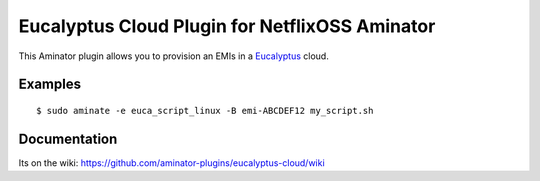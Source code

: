 Eucalyptus Cloud Plugin for NetflixOSS Aminator
===========================================

This Aminator plugin allows you to provision an EMIs in a 
`Eucalyptus <http://www.eucalyptus.com>`__ cloud. 

Examples
--------

::

    $ sudo aminate -e euca_script_linux -B emi-ABCDEF12 my_script.sh

Documentation
-------------

Its on the wiki:
https://github.com/aminator-plugins/eucalyptus-cloud/wiki
